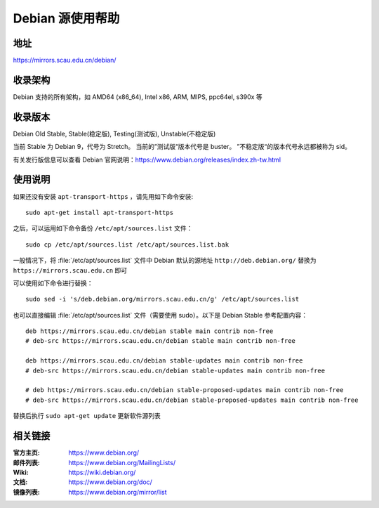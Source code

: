 =================
Debian 源使用帮助
=================

地址
====

https://mirrors.scau.edu.cn/debian/


收录架构
========

Debian 支持的所有架构，如 AMD64 (x86_64), Intel x86, ARM, MIPS, ppc64el, s390x 等


收录版本
========

Debian Old Stable, Stable(稳定版), Testing(测试版), Unstable(不稳定版)

当前 Stable 为 Debian 9，代号为 Stretch。
当前的”测试版“版本代号是 buster。
”不稳定版“的版本代号永远都被称为 sid。

有关发行版信息可以查看 Debian 官网说明：https://www.debian.org/releases/index.zh-tw.html


使用说明
========

如果还没有安装 ``apt-transport-https`` ，请先用如下命令安装:

::

  sudo apt-get install apt-transport-https


之后，可以运用如下命令备份 ``/etc/apt/sources.list`` 文件：

::

  sudo cp /etc/apt/sources.list /etc/apt/sources.list.bak

一般情况下，将 :file:`/etc/apt/sources.list` 文件中 Debian 默认的源地址 ``http://deb.debian.org/``
替换为 ``https://mirrors.scau.edu.cn`` 即可

可以使用如下命令进行替换：

::

  sudo sed -i 's/deb.debian.org/mirrors.scau.edu.cn/g' /etc/apt/sources.list

也可以直接编辑 :file:`/etc/apt/sources.list` 文件（需要使用 sudo）。以下是 Debian Stable 参考配置内容：

::

    deb https://mirrors.scau.edu.cn/debian stable main contrib non-free
    # deb-src https://mirrors.scau.edu.cn/debian stable main contrib non-free
    
    deb https://mirrors.scau.edu.cn/debian stable-updates main contrib non-free
    # deb-src https://mirrors.scau.edu.cn/debian stable-updates main contrib non-free

    # deb https://mirrors.scau.edu.cn/debian stable-proposed-updates main contrib non-free
    # deb-src https://mirrors.scau.edu.cn/debian stable-proposed-updates main contrib non-free

替换后执行 ``sudo apt-get update`` 更新软件源列表


相关链接
========

:官方主页: https://www.debian.org/
:邮件列表: https://www.debian.org/MailingLists/
:Wiki: https://wiki.debian.org/
:文档: https://www.debian.org/doc/
:镜像列表: https://www.debian.org/mirror/list
